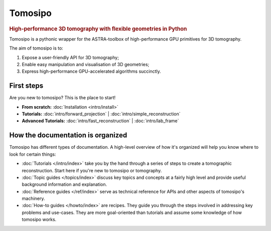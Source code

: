 ===========================================================================
Tomosipo
===========================================================================

.. rubric:: High-performance 3D tomography with flexible geometries in Python

Tomosipo is a pythonic wrapper for the ASTRA-toolbox of
high-performance GPU primitives for 3D tomography.

The aim of tomosipo is to:

1. Expose a user-friendly API for 3D tomography;
2. Enable easy manipulation and visualisation of 3D geometries;
3. Express high-performance GPU-accelerated algorithms succinctly.

First steps
===========

Are you new to tomosipo? This is the place to start!

* **From scratch:**
  :doc:`Installation <intro/install>`

* **Tutorials:**
  :doc:`intro/forward_projection` | :doc:`intro/simple_reconstruction`

* **Advanced Tutorials:**
  :doc:`intro/fast_reconstruction` | :doc:`intro/lab_frame`


How the documentation is organized
==================================

Tomosipo has different types of documentation. A high-level overview of how it's
organized will help you know where to look for certain things:

* :doc:`Tutorials </intro/index>` take you by the hand through a series of steps
  to create a tomographic reconstruction. Start here if you're new to tomosipo
  or tomography.

* :doc:`Topic guides </topics/index>` discuss key topics and concepts at a
  fairly high level and provide useful background information and explanation.

* :doc:`Reference guides </ref/index>` serve as technical reference for APIs and
  other aspects of tomosipo's machinery.

* :doc:`How-to guides </howto/index>` are recipes. They guide you through the
  steps involved in addressing key problems and use-cases. They are more
  goal-oriented than tutorials and assume some knowledge of how tomosipo works.

